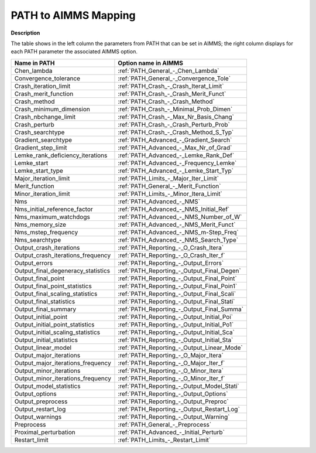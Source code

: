 

.. _Path_to_AIMMS_Mapping:
.. _PATH_Path_to_AIMMS_Mapping:


PATH to AIMMS Mapping
=====================

**Description** 

The table shows in the left column the parameters from PATH that can be set in AIMMS; the right column displays for each PATH parameter the associated AIMMS option.

.. list-table::

   * - **Name in PATH**
     - **Option name in AIMMS**
   * - Chen_lambda
     - :ref:`PATH_General_-_Chen_Lambda`
   * - Convergence_tolerance
     - :ref:`PATH_General_-_Convergence_Tole`
   * - Crash_iteration_limit
     - :ref:`PATH_Crash_-_Crash_Iterat_Limit`
   * - Crash_merit_function
     - :ref:`PATH_Crash_-_Crash_Merit_Funct`
   * - Crash_method
     - :ref:`PATH_Crash_-_Crash_Method`
   * - Crash_minimum_dimension
     - :ref:`PATH_Crash_-_Minimal_Prob_Dimen`
   * - Crash_nbchange_limit
     - :ref:`PATH_Crash_-_Max_Nr_Basis_Chang`
   * - Crash_perturb
     - :ref:`PATH_Crash_-_Crash_Perturb_Prob`
   * - Crash_searchtype
     - :ref:`PATH_Crash_-_Crash_Method_S_Typ`
   * - Gradient_searchtype
     - :ref:`PATH_Advanced_-_Gradient_Search`
   * - Gradient_step_limit
     - :ref:`PATH_Advanced_-_Max_Nr_of_Grad`
   * - Lemke_rank_deficiency_iterations
     - :ref:`PATH_Advanced_-_Lemke_Rank_Def`
   * - Lemke_start
     - :ref:`PATH_Advanced_-_Frequency_Lemke`
   * - Lemke_start_type
     - :ref:`PATH_Advanced_-_Lemke_Start_Typ`
   * - Major_iteration_limit
     - :ref:`PATH_Limits_-_Major_Iter_Limit`
   * - Merit_function
     - :ref:`PATH_General_-_Merit_Function`
   * - Minor_iteration_limit
     - :ref:`PATH_Limits_-_Minor_Itera_Limit`
   * - Nms
     - :ref:`PATH_Advanced_-_NMS`
   * - Nms_initial_reference_factor
     - :ref:`PATH_Advanced_-_NMS_Initial_Ref`
   * - Nms_maximum_watchdogs
     - :ref:`PATH_Advanced_-_NMS_Number_of_W`
   * - Nms_memory_size
     - :ref:`PATH_Advanced_-_NMS_Merit_Funct`
   * - Nms_mstep_frequency
     - :ref:`PATH_Advanced_-_NMS_m-Step_Freq`
   * - Nms_searchtype
     - :ref:`PATH_Advanced_-_NMS_Search_Type`
   * - Output_crash_iterations
     - :ref:`PATH_Reporting_-_O_Crash_Itera`
   * - Output_crash_iterations_frequency
     - :ref:`PATH_Reporting_-_O_Crash_Iter_f`
   * - Output_errors
     - :ref:`PATH_Reporting_-_Output_Errors`
   * - Output_final_degeneracy_statistics
     - :ref:`PATH_Reporting_-_Output_Final_Degen`
   * - Output_final_point
     - :ref:`PATH_Reporting_-_Output_Final_Point`
   * - Output_final_point_statistics
     - :ref:`PATH_Reporting_-_Output_Final_Poin1`
   * - Output_final_scaling_statistics
     - :ref:`PATH_Reporting_-_Output_Final_Scali`
   * - Output_final_statistics
     - :ref:`PATH_Reporting_-_Output_Final_Stati`
   * - Output_final_summary
     - :ref:`PATH_Reporting_-_Output_Final_Summa`
   * - Output_initial_point
     - :ref:`PATH_Reporting_-_Output_Initial_Poi`
   * - Output_initial_point_statistics
     - :ref:`PATH_Reporting_-_Output_Initial_Po1`
   * - Output_initial_scaling_statistics
     - :ref:`PATH_Reporting_-_Output_Initial_Sca`
   * - Output_initial_statistics
     - :ref:`PATH_Reporting_-_Output_Initial_Sta`
   * - Output_linear_model
     - :ref:`PATH_Reporting_-_Output_Linear_Mode`
   * - Output_major_iterations
     - :ref:`PATH_Reporting_-_O_Major_Itera`
   * - Output_major_iterations_frequency
     - :ref:`PATH_Reporting_-_O_Major_Iter_f`
   * - Output_minor_iterations
     - :ref:`PATH_Reporting_-_O_Minor_Itera`
   * - Output_minor_iterations_frequency
     - :ref:`PATH_Reporting_-_O_Minor_Iter_f`
   * - Output_model_statistics
     - :ref:`PATH_Reporting_-_Output_Model_Stati`
   * - Output_options
     - :ref:`PATH_Reporting_-_Output_Options`
   * - Output_preprocess
     - :ref:`PATH_Reporting_-_Output_Preproc`
   * - Output_restart_log
     - :ref:`PATH_Reporting_-_Output_Restart_Log`
   * - Output_warnings
     - :ref:`PATH_Reporting_-_Output_Warning`
   * - Preprocess
     - :ref:`PATH_General_-_Preprocess`
   * - Proximal_perturbation
     - :ref:`PATH_Advanced_-_Initial_Perturb`
   * - Restart_limit
     - :ref:`PATH_Limits_-_Restart_Limit`
